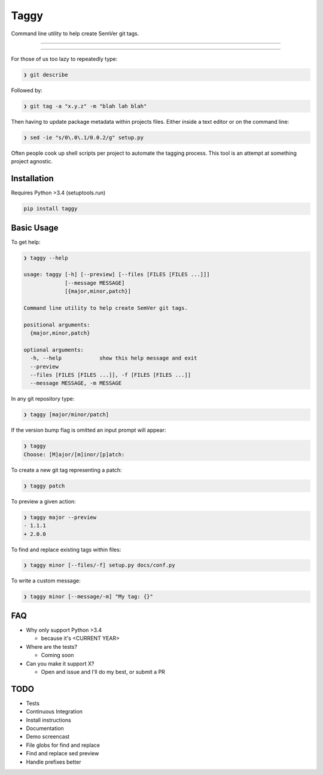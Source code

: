 =====
Taggy
=====

Command line utility to help create SemVer git tags.

----

.. raw:: html

    <a href="https://asciinema.org/a/127416" target="_blank"><img src="https://asciinema.org/a/127416.png" /></a>

----

For those of us too lazy to repeatedly type:

.. code-block:: bash

    ❯ git describe

Followed by:

.. code-block:: bash

    ❯ git tag -a "x.y.z" -m "blah lah blah"

Then having to update package metadata within projects files. Either inside a
text editor or on the command line:

.. code-block:: bash

    ❯ sed -ie "s/0\.0\.1/0.0.2/g" setup.py


Often people cook up shell scripts per project to automate the tagging process.
This tool is an attempt at something project agnostic.


Installation
------------

Requires Python >3.4 (setuptools.run)

.. code-block:: bash

        pip install taggy


Basic Usage 
-----------

To get help:

.. code-block:: none

    ❯ taggy --help      

    usage: taggy [-h] [--preview] [--files [FILES [FILES ...]]]
                 [--message MESSAGE]
                 [{major,minor,patch}]

    Command line utility to help create SemVer git tags.

    positional arguments:
      {major,minor,patch}

    optional arguments:
      -h, --help            show this help message and exit
      --preview
      --files [FILES [FILES ...]], -f [FILES [FILES ...]]
      --message MESSAGE, -m MESSAGE


In any git repository type:

.. code-block:: bash

    ❯ taggy [major/minor/patch]      


If the version bump flag is omitted an input prompt will appear:

.. code-block:: bash

    ❯ taggy       
    Choose: [M]ajor/[m]inor/[p]atch: 


To create a new git tag representing a patch:

.. code-block:: bash

    ❯ taggy patch


To preview a given action:

.. code-block:: bash

    ❯ taggy major --preview
    - 1.1.1
    + 2.0.0


To find and replace existing tags within files:
    
.. code-block:: bash

    ❯ taggy minor [--files/-f] setup.py docs/conf.py


To write a custom message:

.. code-block:: bash

    ❯ taggy minor [--message/-m] "My tag: {}"


FAQ
---

* Why only support Python >3.4

  * because it's <CURRENT YEAR>

* Where are the tests?

  * Coming soon

* Can you make it support X?

  * Open and issue and I'll do my best, or submit a PR


TODO
----
- Tests
- Continuous Integration
- Install instructions
- Documentation
- Demo screencast
- File globs for find and replace
- Find and replace sed preview
- Handle prefixes better
